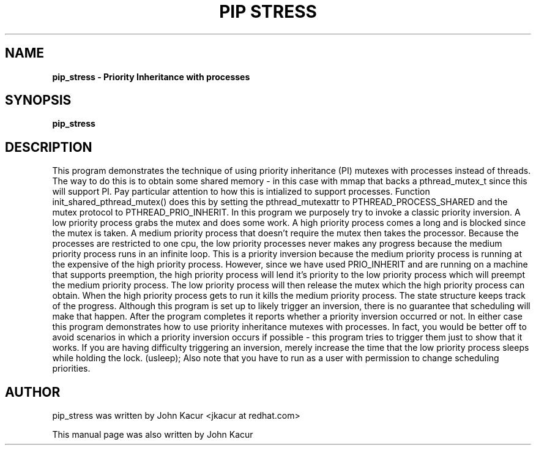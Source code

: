 .\"
.TH PIP\ STRESS 8 "September 17, 2018"
.SH NAME
.B pip_stress \- Priority Inheritance with processes
.SH SYNOPSIS
.B pip_stress

.SH DESCRIPTION
This program demonstrates the technique of using priority inheritance (PI)
mutexes with processes instead of threads.
The way to do this is to obtain some shared memory - in this case with
mmap that backs a pthread_mutex_t since this will support PI.
Pay particular attention to how this is intialized to support processes.
Function init_shared_pthread_mutex() does this by setting the
pthread_mutexattr to PTHREAD_PROCESS_SHARED and the mutex protocol to
PTHREAD_PRIO_INHERIT.
In this program we purposely try to invoke a classic priority inversion.
A low priority process grabs the mutex and does some work.
A high priority process comes a long and is blocked since the mutex is taken.
A medium priority process that doesn't require the mutex then takes the
processor. Because the processes are restricted to one cpu, the low priority
processes never makes any progress because the medium priority process
runs in an infinite loop. This is a priority inversion because the
medium priority process is running at the expensive of the high priority
process. However, since we have used PRIO_INHERIT and are running on a
machine that supports preemption, the high priority process will lend it's
priority to the low priority process which will preempt the medium priority
process. The low priority process will then release the mutex which the
high priority process can obtain. When the high priority process gets to run
it kills the medium priority process.
The state structure keeps track of the progress. Although this program
is set up to likely trigger an inversion, there is no guarantee that
scheduling will make that happen. After the program completes it reports
whether a priority inversion occurred or not. In either case this program
demonstrates how to use priority inheritance mutexes with processes.
In fact, you would be better off to avoid scenarios in which a priority
inversion occurs if possible - this program tries to trigger them just
to show that it works. If you are having difficulty triggering an inversion,
merely increase the time that the low priority process sleeps while
holding the lock. (usleep);
Also note that you have to run as a user with permission to change
scheduling priorities.
.BR
.SH AUTHOR
pip_stress was written by John Kacur <jkacur at redhat.com>
.PP
This manual page was also written by John Kacur
